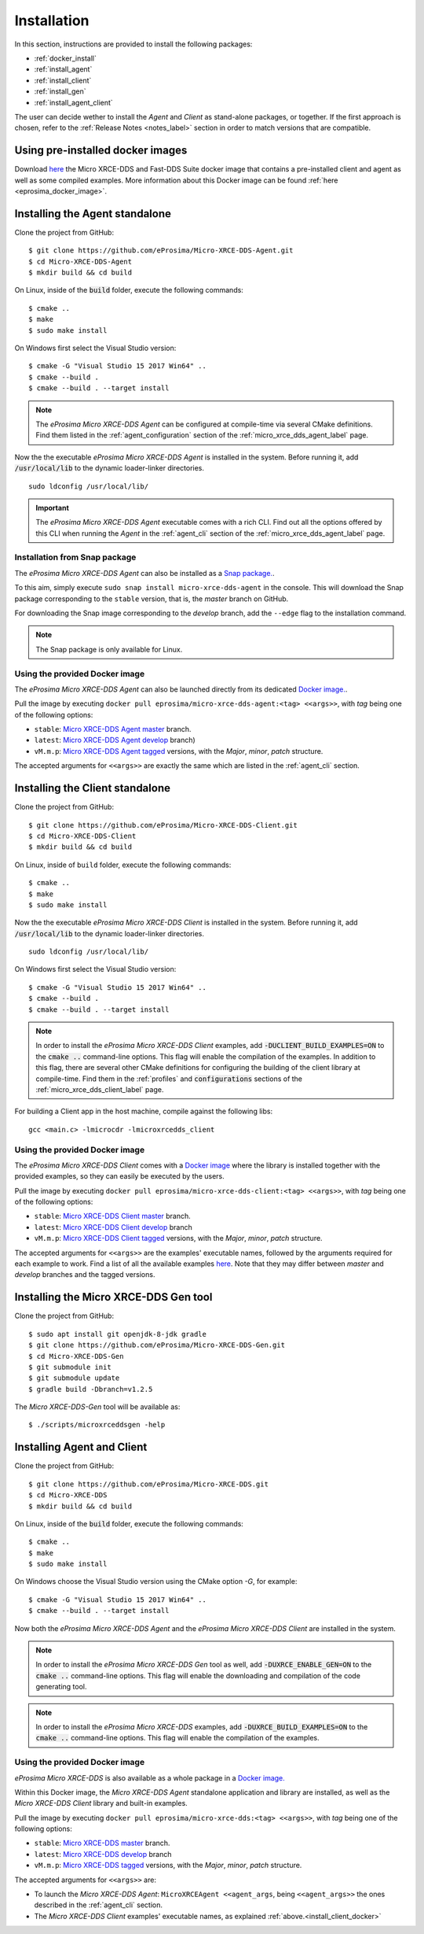 .. _installation_label:

Installation
============

In this section, instructions are provided to install the following packages:

- :ref:`docker_install`
- :ref:`install_agent`
- :ref:`install_client`
- :ref:`install_gen`
- :ref:`install_agent_client`

The user can decide wether to install the *Agent* and *Client* as stand-alone packages,
or together. If the first approach is chosen, refer to the :ref:`Release Notes <notes_label>`
section in order to match versions that are compatible.

.. _docker_install:

Using pre-installed docker images
---------------------------------
Download `here <https://www.eprosima.com/index.php/downloads-all>`_ the Micro XRCE-DDS and Fast-DDS Suite docker image that contains a pre-installed client and agent as well as some compiled examples. More information about this Docker image can be found :ref:`here <eprosima_docker_image>`.

.. _install_agent:

Installing the Agent standalone
--------------------------------

Clone the project from GitHub: ::

    $ git clone https://github.com/eProsima/Micro-XRCE-DDS-Agent.git
    $ cd Micro-XRCE-DDS-Agent
    $ mkdir build && cd build

On Linux, inside of the :code:`build` folder, execute the following commands: ::

    $ cmake ..
    $ make
    $ sudo make install

On Windows first select the Visual Studio version: ::

    $ cmake -G "Visual Studio 15 2017 Win64" ..
    $ cmake --build .
    $ cmake --build . --target install

.. note::
    The *eProsima Micro XRCE-DDS Agent* can be configured at compile-time via several CMake definitions.
    Find them listed in the :ref:`agent_configuration` section of the :ref:`micro_xrce_dds_agent_label` page.

Now the the executable *eProsima Micro XRCE-DDS Agent* is installed in the system. Before running it, add
:code:`/usr/local/lib` to the dynamic loader-linker directories. ::

    sudo ldconfig /usr/local/lib/

.. important::
    The *eProsima Micro XRCE-DDS Agent* executable comes with a rich CLI.
    Find out all the options offered by this CLI when running the *Agent* in the :ref:`agent_cli` section of the
    :ref:`micro_xrce_dds_agent_label` page.

Installation from Snap package
******************************

The *eProsima Micro XRCE-DDS Agent* can also be installed as a `Snap package. <https://snapcraft.io/micro-xrce-dds-agent>`_.

To this aim, simply execute ``sudo snap install micro-xrce-dds-agent`` in the console.
This will download the Snap package corresponding to the ``stable`` version, that is, the *master* branch on GitHub.

For downloading the Snap image corresponding to the *develop* branch, add the ``--edge`` flag to the installation command.

.. note::
    The Snap package is only available for Linux.

.. _install_agent_docker:

Using the provided Docker image
*******************************

The *eProsima Micro XRCE-DDS Agent* can also be launched directly from its dedicated `Docker image. <https://hub.docker.com/r/eprosima/micro-xrce-dds-agent>`_.

Pull the image by executing ``docker pull eprosima/micro-xrce-dds-agent:<tag> <<args>>``, with *tag* being one of the following options:

* ``stable``: `Micro XRCE-DDS Agent master <https://github.com/eProsima/Micro-XRCE-DDS-Agent/tree/master>`_ branch.
* ``latest``: `Micro XRCE-DDS Agent develop <https://github.com/eProsima/Micro-XRCE-DDS-Agent/tree/develop>`_ branch)
* ``vM.m.p``: `Micro XRCE-DDS Agent tagged <https://github.com/eProsima/Micro-XRCE-DDS-Agent/tags>`_ versions, with the *Major*, *minor*, *patch* structure.

The accepted arguments for ``<<args>>`` are exactly the same which are listed in the :ref:`agent_cli` section.

.. _install_client:

Installing the Client standalone
---------------------------------

Clone the project from GitHub: ::

    $ git clone https://github.com/eProsima/Micro-XRCE-DDS-Client.git
    $ cd Micro-XRCE-DDS-Client
    $ mkdir build && cd build

On Linux, inside of ``build`` folder, execute the following commands: ::

    $ cmake ..
    $ make
    $ sudo make install

Now the the executable *eProsima Micro XRCE-DDS Client* is installed in the system. Before running it, add
:code:`/usr/local/lib` to the dynamic loader-linker directories. ::

    sudo ldconfig /usr/local/lib/

On Windows first select the Visual Studio version: ::

    $ cmake -G "Visual Studio 15 2017 Win64" ..
    $ cmake --build .
    $ cmake --build . --target install

.. note::
    In order to install the *eProsima Micro XRCE-DDS Client* examples, add :code:`-DUCLIENT_BUILD_EXAMPLES=ON`
    to the :code:`cmake ..` command-line options. This flag will enable the compilation of the examples.
    In addition to this flag, there are several other CMake definitions for configuring the building of the client
    library at compile-time.
    Find them in the :ref:`profiles` and :code:`configurations` sections of the :ref:`micro_xrce_dds_client_label` page.

For building a Client app in the host machine, compile against the following libs: ::

    gcc <main.c> -lmicrocdr -lmicroxrcedds_client

.. _install_client_docker:

Using the provided Docker image
*******************************

The *eProsima Micro XRCE-DDS Client* comes with a `Docker image <https://hub.docker.com/r/eprosima/micro-xrce-dds-agent>`_ where the library is installed together with the provided examples, so they can easily be executed by the users.

Pull the image by executing ``docker pull eprosima/micro-xrce-dds-client:<tag> <<args>>``, with *tag* being one of the following options:

* ``stable``: `Micro XRCE-DDS Client master <https://github.com/eProsima/Micro-XRCE-DDS-Client/tree/master>`_ branch.
* ``latest``: `Micro XRCE-DDS Client develop <https://github.com/eProsima/Micro-XRCE-DDS-Client/tree/develop>`_ branch
* ``vM.m.p``: `Micro XRCE-DDS Client tagged <https://github.com/eProsima/Micro-XRCE-DDS-Client/tags>`_ versions, with the *Major*, *minor*, *patch* structure.

The accepted arguments for ``<<args>>`` are the examples' executable names, followed by the arguments required for each example to work.
Find a list of all the available examples `here <https://github.com/eProsima/Micro-XRCE-DDS-Client/tree/master/examples>`_. Note that they may differ between *master* and *develop* branches and the tagged versions.

.. _install_gen:

Installing the Micro XRCE-DDS Gen tool
--------------------------------------

Clone the project from GitHub: ::

    $ sudo apt install git openjdk-8-jdk gradle
    $ git clone https://github.com/eProsima/Micro-XRCE-DDS-Gen.git
    $ cd Micro-XRCE-DDS-Gen
    $ git submodule init
    $ git submodule update
    $ gradle build -Dbranch=v1.2.5

The *Micro XRCE-DDS-Gen* tool will be available as: ::

    $ ./scripts/microxrceddsgen -help

.. _install_agent_client:

Installing Agent and Client
---------------------------

Clone the project from GitHub: ::

    $ git clone https://github.com/eProsima/Micro-XRCE-DDS.git
    $ cd Micro-XRCE-DDS
    $ mkdir build && cd build

On Linux, inside of the :code:`build` folder, execute the following commands: ::

    $ cmake ..
    $ make
    $ sudo make install

On Windows choose the Visual Studio version using the CMake option *-G*, for example: ::

    $ cmake -G "Visual Studio 15 2017 Win64" ..
    $ cmake --build . --target install

Now both the *eProsima Micro XRCE-DDS Agent* and the *eProsima Micro XRCE-DDS Client* are installed in the system.

.. note::
    In order to install the *eProsima Micro XRCE-DDS Gen* tool as well, add :code:`-DUXRCE_ENABLE_GEN=ON`
    to the :code:`cmake ..` command-line options. This flag will enable the downloading and compilation of the code generating tool.

.. note::
    In order to install the *eProsima Micro XRCE-DDS* examples, add :code:`-DUXRCE_BUILD_EXAMPLES=ON`
    to the :code:`cmake ..` command-line options. This flag will enable the compilation of the examples.

.. _install_agent_client_docker:

Using the provided Docker image
*******************************

*eProsima Micro XRCE-DDS* is also available as a whole package in a `Docker image. <https://hub.docker.com/r/eprosima/micro-xrce-dds-agent>`_

Within this Docker image, the *Micro XRCE-DDS Agent* standalone application and library are installed, as well as the *Micro XRCE-DDS Client* library and built-in examples.

Pull the image by executing ``docker pull eprosima/micro-xrce-dds:<tag> <<args>>``, with *tag* being one of the following options:

* ``stable``: `Micro XRCE-DDS master <https://github.com/eProsima/Micro-XRCE-DDS/tree/master>`_ branch.
* ``latest``: `Micro XRCE-DDS develop <https://github.com/eProsima/Micro-XRCE-DDS/tree/develop>`_ branch
* ``vM.m.p``: `Micro XRCE-DDS tagged <https://github.com/eProsima/Micro-XRCE-DDS/tags>`_ versions, with the *Major*, *minor*, *patch* structure.

The accepted arguments for ``<<args>>`` are:

* To launch the *Micro XRCE-DDS Agent*: ``MicroXRCEAgent <<agent_args``, being ``<<agent_args>>`` the ones described in the :ref:`agent_cli` section.
* The *Micro XRCE-DDS Client* examples' executable names, as explained :ref:`above.<install_client_docker>`
